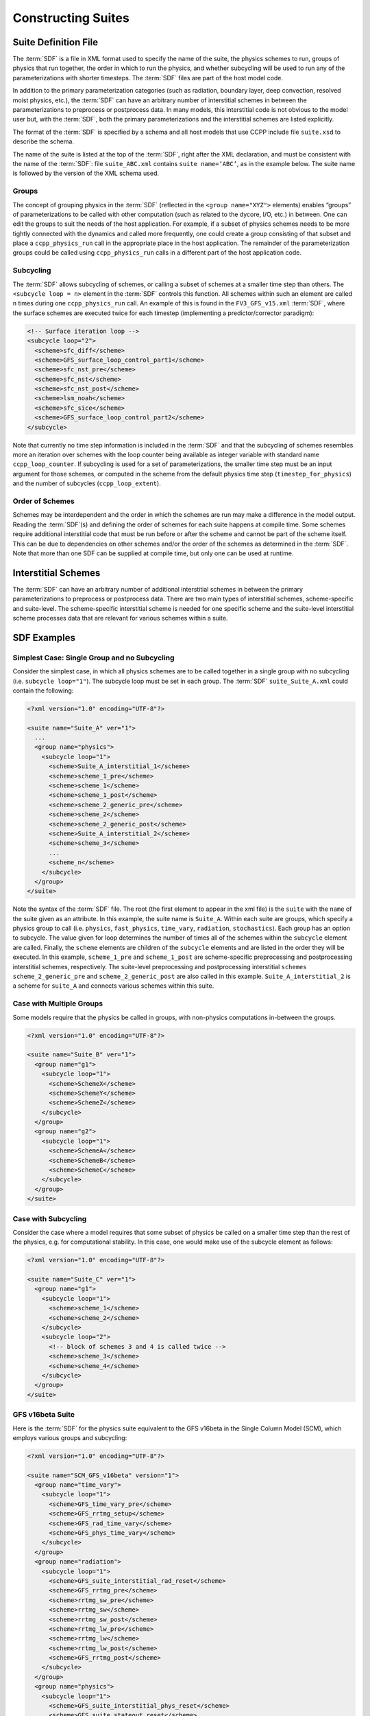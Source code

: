 ..  _ConstructingSuite:

*******************************
Constructing Suites
*******************************

==============================
Suite Definition File
==============================

The :term:`SDF` is a file in XML format used to specify the name of the suite, the physics schemes to run, groups of physics that run together, the order in which to run the physics, and whether subcycling will be used to run any of the parameterizations with shorter timesteps. The :term:`SDF` files are part of the host model code.

In addition to the primary parameterization categories (such as radiation, boundary layer, deep convection, resolved moist physics, etc.), the :term:`SDF` can have an arbitrary number of interstitial schemes in between the parameterizations to preprocess or postprocess data. In many models, this interstitial code is not obvious to the model user but, with the :term:`SDF`, both the primary parameterizations and the interstitial schemes are listed explicitly.

The format of the :term:`SDF` is specified by a schema and all host models that use CCPP include file ``suite.xsd`` to describe the schema.

The name of the suite is listed at the top of the :term:`SDF`, right after the XML declaration, and must be consistent with the name of the :term:`SDF`: file ``suite_ABC.xml`` contains ``suite name=’ABC’``, as in the example below. The suite name is followed by the version of the XML schema used.

--------------
Groups
--------------

The concept of grouping physics in the :term:`SDF` (reflected in the ``<group name="XYZ">`` elements) enables “groups” of parameterizations to be called with other computation (such as related to the dycore, I/O, etc.) in between. One can edit the groups to suit the needs of the host application. For example, if a subset of physics schemes needs to be more tightly connected with the dynamics and called more frequently, one could create a group consisting of that subset and place a ``ccpp_physics_run`` call in the appropriate place in the host application. The remainder of the parameterization groups could be called using ``ccpp_physics_run`` calls in a different part of the host application code.

-----------------
Subcycling
-----------------
The :term:`SDF` allows subcycling of schemes, or calling a subset of schemes at a smaller time step than others. The ``<subcycle loop = n>`` element in the :term:`SDF` controls this function. All schemes within such an element are called  ``n`` times during one ``ccpp_physics_run`` call. An example of this is found in the ``FV3_GFS_v15.xml`` :term:`SDF`, where the surface schemes are executed twice for each timestep (implementing a predictor/corrector paradigm):

.. code-block:: xml

    <!-- Surface iteration loop -->
    <subcycle loop="2">
      <scheme>sfc_diff</scheme>
      <scheme>GFS_surface_loop_control_part1</scheme>
      <scheme>sfc_nst_pre</scheme>
      <scheme>sfc_nst</scheme>
      <scheme>sfc_nst_post</scheme>
      <scheme>lsm_noah</scheme>
      <scheme>sfc_sice</scheme>
      <scheme>GFS_surface_loop_control_part2</scheme>
    </subcycle>

Note that currently no time step information is included in the :term:`SDF` and that the subcycling of schemes resembles more an iteration over schemes with the loop counter being available as integer variable with standard name ``ccpp_loop_counter``. If subcycling is used for a set of parameterizations, the smaller time step must be an input argument for those schemes, or computed in the scheme from the default physics time step (``timestep_for_physics``) and the number of subcycles (``ccpp_loop_extent``).

----------------------
Order of Schemes
----------------------

Schemes may be interdependent and the order in which the schemes are run may make a difference in the model output. Reading the :term:`SDF`\(s) and defining the order of schemes for each suite happens at compile time. Some schemes require additional interstitial code that must be run before or after the scheme and cannot be part of the scheme itself. This can be due to dependencies on other schemes and/or the order of the schemes as determined in the :term:`SDF`.  Note that more than one SDF can be supplied at compile time, but only one can be used at runtime.

=========================
Interstitial Schemes
=========================
The :term:`SDF` can have an arbitrary number of additional interstitial schemes in between the primary parameterizations to preprocess or postprocess data. There are two main types of interstitial schemes, scheme-specific and suite-level. The scheme-specific interstitial scheme is needed for one specific scheme and the suite-level interstitial scheme processes data that are relevant for various schemes within a suite.

=========================
SDF Examples
=========================

----------------------------------------------------
Simplest Case: Single Group and no Subcycling
----------------------------------------------------

Consider the simplest case, in which all physics schemes are to be called together in a single group with no subcycling (i.e. ``subcycle loop="1"``).  The subcycle loop must be set in each group.  The :term:`SDF` ``suite_Suite_A.xml`` could contain the following:

.. code-block:: console

   <?xml version="1.0" encoding="UTF-8"?>

   <suite name="Suite_A" ver="1">
     ...
     <group name="physics">
       <subcycle loop="1">
         <scheme>Suite_A_interstitial_1</scheme>
         <scheme>scheme_1_pre</scheme>
         <scheme>scheme_1</scheme>
         <scheme>scheme_1_post</scheme>
         <scheme>scheme_2_generic_pre</scheme>
         <scheme>scheme_2</scheme>
         <scheme>scheme_2_generic_post</scheme>
         <scheme>Suite_A_interstitial_2</scheme>
         <scheme>scheme_3</scheme>
         ...
         <scheme_n</scheme>
       </subcycle>
     </group>
   </suite>


Note the syntax of the :term:`SDF` file. The root (the first element to appear in the xml file) is the ``suite`` with the ``name`` of the suite given as an attribute. In this example, the suite name is ``Suite_A``. Within each suite are groups, which specify a physics group to call (i.e. ``physics``, ``fast_physics``, ``time_vary``, ``radiation``, ``stochastics``). Each group has an option to subcycle. The value given for loop determines the number of times all of the schemes within the ``subcycle`` element are called. Finally, the ``scheme`` elements are children of the ``subcycle`` elements and are listed in the order they will be executed. In this example, ``scheme_1_pre`` and ``scheme_1_post`` are scheme-specific preprocessing and postprocessing interstitial schemes, respectively. The suite-level preprocessing and postprocessing interstitial ``schemes scheme_2_generic_pre`` and ``scheme_2_generic_post`` are also called in this example. ``Suite_A_interstitial_2`` is a scheme for ``suite_A`` and connects various schemes within this suite.

-------------------------------
Case with Multiple Groups
-------------------------------

Some models require that the physics be called in groups, with non-physics computations in-between the groups.

.. code-block:: xml

   <?xml version="1.0" encoding="UTF-8"?>

   <suite name="Suite_B" ver="1">
     <group name="g1">
       <subcycle loop="1">
         <scheme>SchemeX</scheme>
         <scheme>SchemeY</scheme>
         <scheme>SchemeZ</scheme>
       </subcycle>
     </group>
     <group name="g2">
       <subcycle loop="1">
         <scheme>SchemeA</scheme>
         <scheme>SchemeB</scheme>
         <scheme>SchemeC</scheme>
       </subcycle>
     </group>
   </suite>

----------------------------
Case with Subcycling
----------------------------

Consider the case where a model requires that some subset of physics be called on a smaller time step than the rest of the physics, e.g. for computational stability. In this case, one would make use of the subcycle element as follows:

.. code-block:: xml

   <?xml version="1.0" encoding="UTF-8"?>

   <suite name="Suite_C" ver="1">
     <group name="g1">
       <subcycle loop="1">
         <scheme>scheme_1</scheme>
         <scheme>scheme_2</scheme>
       </subcycle>
       <subcycle loop="2">
         <!-- block of schemes 3 and 4 is called twice -->
         <scheme>scheme_3</scheme>
         <scheme>scheme_4</scheme>
       </subcycle>
     </group>
   </suite>

-------------------------------
GFS v16beta Suite
-------------------------------

Here is the :term:`SDF` for the physics suite equivalent to the GFS v16beta in the Single Column Model (SCM), which employs various groups and subcycling:

.. code-block:: xml

   <?xml version="1.0" encoding="UTF-8"?>

   <suite name="SCM_GFS_v16beta" version="1">
     <group name="time_vary">
       <subcycle loop="1">
         <scheme>GFS_time_vary_pre</scheme>
         <scheme>GFS_rrtmg_setup</scheme>
         <scheme>GFS_rad_time_vary</scheme>
         <scheme>GFS_phys_time_vary</scheme>
       </subcycle>
     </group>
     <group name="radiation">
       <subcycle loop="1">
         <scheme>GFS_suite_interstitial_rad_reset</scheme>
         <scheme>GFS_rrtmg_pre</scheme>
         <scheme>rrtmg_sw_pre</scheme>
         <scheme>rrtmg_sw</scheme>
         <scheme>rrtmg_sw_post</scheme>
         <scheme>rrtmg_lw_pre</scheme>
         <scheme>rrtmg_lw</scheme>
         <scheme>rrtmg_lw_post</scheme>
         <scheme>GFS_rrtmg_post</scheme>
       </subcycle>
     </group>
     <group name="physics">
       <subcycle loop="1">
         <scheme>GFS_suite_interstitial_phys_reset</scheme>
         <scheme>GFS_suite_stateout_reset</scheme>
         <scheme>get_prs_fv3</scheme>
         <scheme>GFS_suite_interstitial_1</scheme>
         <scheme>GFS_surface_generic_pre</scheme>
         <scheme>GFS_surface_composites_pre</scheme>
         <scheme>dcyc2t3</scheme>
         <scheme>GFS_surface_composites_inter</scheme>
         <scheme>GFS_suite_interstitial_2</scheme>
       </subcycle>
       <!-- Surface iteration loop -->
       <subcycle loop="2">
         <scheme>sfc_diff</scheme>
         <scheme>GFS_surface_loop_control_part1</scheme>
         <scheme>sfc_nst_pre</scheme>
         <scheme>sfc_nst</scheme>
         <scheme>sfc_nst_post</scheme>
         <scheme>lsm_noah</scheme>
         <scheme>sfc_sice</scheme>
         <scheme>GFS_surface_loop_control_part2</scheme>
       </subcycle>
       <!-- End of surface iteration loop -->
       <subcycle loop="1">
         <scheme>GFS_surface_composites_post</scheme>
         <scheme>sfc_diag</scheme>
         <scheme>sfc_diag_post</scheme>
         <scheme>GFS_surface_generic_post</scheme>
         <scheme>GFS_PBL_generic_pre</scheme>
         <scheme>satmedmfvdifq</scheme>
         <scheme>GFS_PBL_generic_post</scheme>
         <scheme>GFS_GWD_generic_pre</scheme>
         <scheme>cires_ugwp</scheme>
         <scheme>cires_ugwp_post</scheme>
         <scheme>GFS_GWD_generic_post</scheme>
         <scheme>rayleigh_damp</scheme>
         <scheme>GFS_suite_stateout_update</scheme>
         <scheme>ozphys_2015</scheme>
         <scheme>h2ophys</scheme>
         <scheme>get_phi_fv3</scheme>
         <scheme>GFS_suite_interstitial_3</scheme>
         <scheme>GFS_DCNV_generic_pre</scheme>
         <scheme>samfdeepcnv</scheme>
         <scheme>GFS_DCNV_generic_post</scheme>
         <scheme>GFS_SCNV_generic_pre</scheme>
         <scheme>samfshalcnv</scheme>
         <scheme>GFS_SCNV_generic_post</scheme>
         <scheme>GFS_suite_interstitial_4</scheme>
         <scheme>cnvc90</scheme>
         <scheme>GFS_MP_generic_pre</scheme>
         <scheme>gfdl_cloud_microphys</scheme>
         <scheme>GFS_MP_generic_post</scheme>
         <scheme>maximum_hourly_diagnostics</scheme>
         <scheme>phys_tend</scheme>
       </subcycle>
     </group>
   </suite>

The suite name is ``SCM_GFS_v16beta``. Three groups (``time_vary``, ``radiation``, and ``physics``) are used, because the physics needs to be called in different parts of the host model. The detailed explanation of each primary physics scheme can be found in scientific documentation. A short explanation of each scheme is below.

* ``GFS_time_vary_pre``: GFS physics suite time setup
* ``GFS_rrtmg_setup``: Rapid Radiative Transfer Model for Global Circulation Models (RRTMG) setup
* ``GFS_rad_time_vary``: GFS radiation time setup
* ``GFS_phys_time_vary``: GFS physics suite time setup
* ``GFS_suite_interstitial_rad_reset``: GFS suite interstitial radiation reset
* ``GFS_rrtmg_pre``: Preprocessor for the GFS radiation schemes
* ``rrtmg_sw_pre``: Preprocessor for the RRTMG shortwave radiation
* ``rrtmg_sw``: RRTMG for shortwave radiation
* ``rrtmg_sw_post``: Postprocessor for the RRTMG shortwave radiation
* ``rrtmg_lw_pre``: Preprocessor for the RRTMG longwave radiation
* ``rrtmg_lw``: RRTMG for longwave radiation
* ``rrtmg_lw_post``: Postprocessor for the RRTMG longwave radiation
* ``GFS_rrtmg_post``: Postprocessor for the GFS radiation schemes
* ``GFS_suite_interstitial_phys_reset``: GFS suite interstitial physics reset
* ``GFS_suite_stateout_reset``: GFS suite stateout reset
* ``get_prs_fv3``: Adjustment of the geopotential height hydrostatically in a way consistent with FV3 discretization
* ``GFS_suite_interstitial_1``: GFS suite interstitial 1
* ``GFS_surface_generic_pre``: Preprocessor for the surface schemes (land, sea ice)
* ``GFS_surface_composites_pre``: Preprocessor for surafce composites
* ``dcyc2t3``: Mapping of the radiative fluxes and heating rates from the coarser radiation timestep onto the model's more frequent time steps
* ``GFS_surface_composites_inter``: Interstitial for the surface composites
* ``GFS_suite_interstitial_2``: GFS suite interstitial 2
* ``sfc_diff``: Calculation of the exchange coefficients in the GFS surface layer
* ``GFS_surface_loop_control_part1``: GFS surface loop control part 1
* ``sfc_nst_pre``: Preprocessor for the near-surface sea temperature
* ``sfc_nst``: GFS Near-surface sea temperature
* ``sfc_nst_post``: Postprocessor for the near-surface temperature
* ``lsm_noah``: Noah land surface scheme driver
* ``sfc_sice``: Simple sea ice scheme
* ``GFS_surface_loop_control_part2``: GFS surface loop control part 2
* ``GFS_surface_composites_post``: Postprocess for surface composites
* ``sfc_diag``: Land surface diagnostic calculation
* ``sfc_diag_post``: Postprocessor for the land surface diagnostic calculation
* ``GFS_surface_generic_post``: Postprocessor for the GFS surface process
* ``GFS_PBL_generic_pre``: Preprocessor for all Planetary Boundary Layer (PBL) schemes (except MYNN)
* ``satmedmfvdifq``: Scale-aware TKE-based moist eddy-diffusion mass-flux
* ``GFS_PBL_generic_post``: Postprocessor for all Planetary Boundary Layer (PBL) schemes (except MYNN)
* ``GFS_GWD_generic_pre``: Preprocessor for the orographic gravity wave drag
* ``cires_ugwp``: Unified gravity wave drag
* ``cires_ugwp_post``: Postprocessor for the unified gravity wave drag
* ``GFS_GWD_generic_post``: Postprocessor for the GFS gravity wave drag
* ``rayleigh_damp``: Rayleigh damping
* ``GFS_suite_stateout_update``: GFS suite stateout update
* ``ozphys_2015``: Ozone photochemistry
* ``h2ophys``: H2O physics for stratosphere and mesosphere
* ``get_phi_fv3``: Hydrostatic adjustment to the height in a way consistent with FV3 discretization
* ``GFS_suite_interstitial_3``: GFS suite interstitial 3
* ``samfdeepcnv``: Simplified Arakawa Schubert (SAS) Mass Flux deep convection
* ``GFS_DCNV_generic_post``: Postprocessor for all deep convective schemes
* ``GFS_SCNV_generic_pre``: Preprocessor for the GFS shallow convective schemes
* ``samfshalcnv``: SAS mass flux shallow convection
* ``GFS_SCNV_generic_post``: Postprocessor for the GFS shallow convective scheme
* ``GFS_suite_interstitial_4``: GFS suite interstitial 4
* ``cnvc90``: Convective cloud cover
* ``GFS_MP_generic_pre``: Preprocessor for all GFS microphysics
* ``gfdl_cloud_microphys``: GFDL cloud microphysics
* ``GFS_MP_generic_post``: Postprocessor for GFS microphysics
* ``maximum_hourly_diagnostics``: Computation of the maximum of the selected diagnostics
* ``phys_tend``: Physics tendencies
